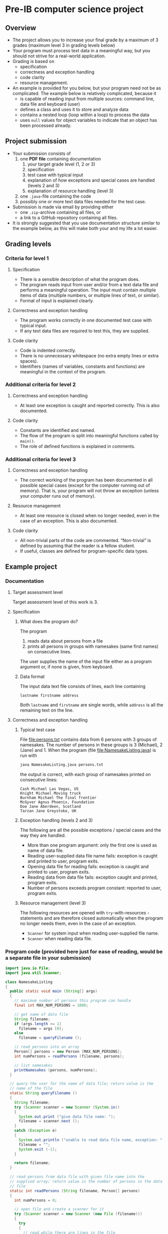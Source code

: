 * Pre-IB computer science project
** Overview
   - The project allows you to increase your final grade by a maximum
     of 3 grades (maximum level 3 in grading levels below)
   - Your program must process text data in a meaningful way, but you
     should not strive for a real-world application.
   - Grading is based on
     - specification
     - correctness and exception handling
     - code clarity
     - resource management.
   - An example is provided for you below, but your program need not
     be as complicated. The example below is relatively complicated,
     because it
     - is capable of reading input from multiple sources: command
       line, data file and keyboard (user)
     - defines a class and uses it to store and analyze data
     - contains a nested loop (loop within a loop) to process the
       data
     - uses ~null~ values for object variables to indicate that an
       object has been processed already.

** Project submission
   - Your submission consists of
     1. one *PDF file* containing documentation
        1. your target grade level (1, 2 or 3)
        2. specification
        3. test case with typical input
        4. explanation of how exceptions and special cases are handled
           (levels 2 and 3)
        5. explanation of resource handling (level 3)
     2. one ~.java~-file containing the code
     3. possibly one or more text data files needed for the test case.
   - Submission is made via email by providing either
     - one ~.zip~-archive containing all files, or
     - a link to a GitHub repository containing all files.
   - It is strongly suggested that you use documentation structure
     similar to the example below, as this will make both your and my
     life a lot easier.
   
** Grading levels
*** Criteria for level 1
**** Specification
     - There is a sensible description of what the program does.
     - The program reads input from user and/or from a text data file
       and performs a meaningful operation. The input must contain
       multiple items of data (multiple numbers, or multiple lines of
       text, or similar).
     - Format of input is explained clearly.
**** Correctness and exception handling
     - The program works correctly in one documented test case with
       typical input.
     - If any text data files are required to test this, they are
       supplied.
**** Code clarity
     - Code is indented correctly.
     - There is no unnecessary whitespace (no extra empty lines or
       extra spaces).
     - Identifiers (names of variables, constants and functions) are
       meaningful in the context of the program.
*** Additional criteria for level 2
**** Correctness and exception handling
     - At least one exception is caught and reported correctly.  This
       is also documented.
**** Code clarity
     - Constants are identified and named.
     - The flow of the program is split into meaningful functions
       called by ~main()~.
     - The role of defined functions is explained in comments.
*** Additional criteria for level 3
**** Correctness and exception handling
     - The correct working of the program has been documented in all
       possible special cases (except for the computer running out of
       memory). That is, your program will not throw an exception
       (unless your computer runs out of memory).
**** Resource management
     - At least one resource is closed when no longer needed, even in
       the case of an exception. This is also documented.
**** Code clarity
     - All non-trivial parts of the code are
       commented. \ldquo{}Non-trivial\rdquo is defined by assuming
       that the reader is a fellow student.
     - If useful, classes are defined for program-specific data types.
** Example project
*** Documentation
**** Target assessment level
     Target assessment level of this work is 3.
**** Specification
***** What does the program do?
      The program
      1. reads data about persons from a file
      2. prints all persons in groups with namesakes (same first
         names) on consecutive lines.
      The user supplies the name of the input file either as a program
      argument or, if none is given, from keyboard.

***** Data format
       The input data text file consists of lines, each line
       containing
       #+begin_center
       =lastname firstname address=
       #+end_center
       Both ~lastname~ and ~firstname~ are single words, while
       ~address~ is all the remaining text on the line.
**** Correctness and exception handling
***** Typical test case
      File [[file:persons.txt]] contains data from 6 persons with 3 groups
      of namesakes. The number of persons in these groups is 3
      (Michael), 2 (Jane) and 1. When the program (file
      [[file:NamesakeListing.java]]) is run with
      #+name: run-application
      #+begin_src sh :exports both :cache no :results output verbatim
      java NamesakeListing.java persons.txt
      #+end_src

      the output is correct, with each group of namesakes printed on
      consecutive lines:

      #+RESULTS: run-application
      : Cash Michael Las Vegas, US
      : Knight Michael Moving truck
      : Burnham Michael The final frontier
      : McGyver Agnus Phoenix, Foundation
      : Doe Jane Aberdeen, Scotland
      : Tarzan Jane Greystoke, UK

***** Exception handling (levels 2 and 3)
      The following are all the possible exceptions / special cases
      and the way they are handled.
      - More than one program argument: only the first one is used as
        name of data file.
      - Reading user-supplied data file name fails: exception is
        caught and printed to user, program exits.
      - Opening data file for reading fails: exception is caught and
        printed to user, program exits.
      - Reading data from data file fails: exception caught and
        printed, program exits.
      - Number of persons exceeds program constant: reported to user,
        program exits.

***** Resource management (level 3)
      The following resources are opened with ~try~-with-resources
      -statements and are therefore closed automatically when the
      program no longer needs them, even in the case of an exception.
      - ~Scanner~ for system input when reading user-supplied file
        name.
      - ~Scanner~ when reading data file.

*** Program code (provided here just for ease of reading, would be a separate file in your submission)
    #+begin_src java :exports code :tangle NamesakeListing.java
      import java.io.File;
      import java.util.Scanner;

      class NamesakeListing
      {
        public static void main (String[] args)
        {
          // maximum number of persons this program can handle
          final int MAX_NUM_PERSONS = 1000;

          // get name of data file
          String filename;
          if (args.length >= 1)
            filename = args [0];
          else
            filename = queryFilename ();

          // read persons into an array
          Person[] persons = new Person [MAX_NUM_PERSONS];
          int numPersons = readPersons (filename, persons);

          // list namesakes
          printNamesakes (persons, numPersons);
        }

        // query the user for the name of data file; return value is the
        // name of the file
        static String queryFilename ()
        {
          String filename;
          try (Scanner scanner = new Scanner (System.in))
          {
            System.out.print ("give data file name: ");
            filename = scanner.next ();
          }
          catch (Exception e)
          {
            System.out.println ("unable to read data file name, exception: " + e);
            filename = "";
            System.exit (-1);
          }

          return filename;
        }

        // read persons from data file with given file name into the
        // supplied array; return value is the number of persons in the data
        // file
        static int readPersons (String filename, Person[] persons)
        {
          int numPersons = 0;

          // open file and create a scanner for it
          try (Scanner scanner = new Scanner (new File (filename)))
          {
            try
            {
              // read while there are lines in the file
              while (scanner.hasNextLine ())
              {
                // report error and exit if program limit exceeded
                if (numPersons > persons.length)
                {
                  System.out.println ("exceeded maximum number of persons " + persons.length);
                  System.exit (-1);
                }

                // each line has last name, first name, address
                String lastname = scanner.next ();
                String firstname = scanner.next ();
                String address = scanner.nextLine (); // address is the rest of the line

                persons [numPersons] = new Person (lastname, firstname, address);
                numPersons = numPersons + 1;
              }
            }
            catch (Exception e)
            {
              System.out.println ("unable to read person data, exception " + e);
              System.exit (-1);
            }
          }
          catch (Exception e)
          {
            System.out.println ("unable to open file " + filename + " for reading, exception : " + e);
            System.exit (-1);
          }

          return numPersons;
        }

        // print the persons as groups of namesakes
        static void printNamesakes (Person[] persons, int numPersons)
        {
          // go through the persons
          for (int personInd = 0; personInd < numPersons; personInd = personInd + 1)
          {
            Person person = persons [personInd];

            // if the person has not been printed yet, print the person and
            // the possible namesakes
            if (person != null)
            {
              System.out.println (person);

              // go through namesake candidates, starting from the next
              // person
              for (int candInd = personInd + 1; candInd < numPersons; candInd = candInd + 1)
              {
                Person candidate = persons [candInd];
                if (candidate != null && person.isNamesake (candidate))
                {
                  System.out.println (candidate);
                  persons [candInd] = null; // set to null, since the person has been printed
                }
              }
            }
          } 
        }
      }


      // class containing information of person and helpful methods
      class Person
      {
        public Person (String lastname, String firstname, String address)
        {
          this.lastname = lastname;
          this.firstname = firstname;
          this.address = address;
        }

        // method for testing whether another person is a namesake
        public boolean isNamesake (Person person)
        {
          return firstname.equals (person.firstname);
        }

        public String toString ()
        {
          // note that address always contains a space at its beginning, so
          // none needs to be added between firstname and address
          return lastname + " " + firstname + address;
        }

        public String firstname, lastname, address; // member variables
      }

    #+end_src
